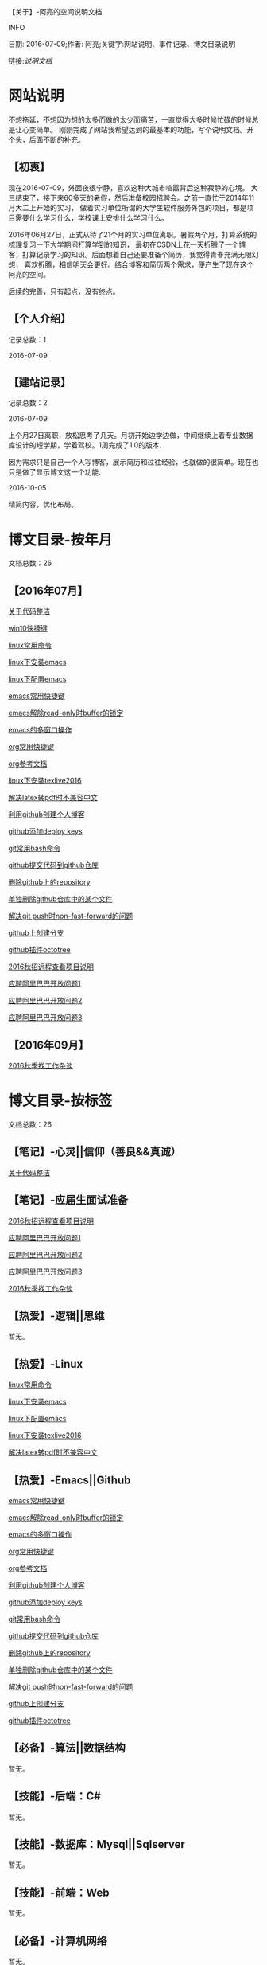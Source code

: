 【关于】-阿亮的空间说明文档
**** INFO
日期: 2016-07-09;作者: 阿亮;关键字:网站说明、事件记录、博文目录说明

链接:[[als-about.html][说明文档]]
* 网站说明
不想拖延，不想因为想的太多而做的太少而痛苦，一直觉得大多时候忙碌的时候总是让心变简单。
刚刚完成了网站我希望达到的最基本的功能，写个说明文档。开个头，后面不断的补充。
** 【初衷】
现在2016-07-09，外面夜很宁静，喜欢这种大城市喧嚣背后这种寂静的心境。
大三结束了，接下来60多天的暑假，然后准备校园招聘会。之前一直忙于2014年11月大二上开始的实习，
做着实习单位所谓的大学生软件服务外包的项目，都是项目需要什么学习什么，学校课上安排什么学习什么。

2016年06月27日，正式从待了21个月的实习单位离职。暑假两个月，打算系统的梳理复习一下大学期间打算学到的知识，
最初在CSDN上花一天折腾了一个博客，打算记录学习的知识。后面想着自己还要准备个简历，我觉得青春充满无限幻想，
喜欢折腾，相信明天会更好。结合博客和简历两个需求，便产生了现在这个阿亮的空间。

后续的完善，只有起点，没有终点。
** 【个人介绍】
记录总数：1
**** 2016-07-09
** 【建站记录】
记录总数：2
**** 2016-07-09
上个月27日离职，放松思考了几天。月初开始边学边做，中间继续上着专业数据库设计的短学期，学着驾校。1周完成了1.0的版本.

因为需求只是自己一个人写博客，展示简历和过往经验，也就做的很简单。现在也只是做了显示博文这一个功能.
**** 2016-10-05
精简内容，优化布局。
* 博文目录-按年月
文档总数：26
** 【2016年07月】
**** [[file:201607/1.html][关于代码整洁]]
**** [[file:201607/2.html][win10快捷键]]
**** [[file:201607/3.html][linux常用命令]]
**** [[file:201607/4.html][linux下安装emacs]]
**** [[file:201607/5.html][linux下配置emacs]]
**** [[file:201607/6.html][emacs常用快捷键]]
**** [[file:201607/7.html][emacs解除read-only时buffer的锁定]]
**** [[file:201607/8.html][emacs的多窗口操作]]
**** [[file:201607/9.html][org常用快捷键]]
**** [[file:201607/10.html][org参考文档]]
**** [[file:201607/11.html][linux下安装texlive2016]]
**** [[file:201607/12.html][解决latex转pdf时不兼容中文]]
**** [[file:201607/13.html][利用github创建个人博客]]
**** [[file:201607/14.html][github添加deploy keys]]
**** [[file:201607/15.html][git常用bash命令]]
**** [[file:201607/16.html][github提交代码到github仓库]]
**** [[file:201607/17.html][删除github上的repository]]
**** [[file:201607/18.html][单独删除github仓库中的某个文件]]
**** [[file:201607/19.html][解决git push时non-fast-forward的问题]]
**** [[file:201607/20.html][github上创建分支]]
**** [[file:201607/21.html][github插件octotree]]
**** [[file:201607/22.html][2016秋招远程查看项目说明]]
**** [[file:201607/23.html][应聘阿里巴巴开放问题1]]
**** [[file:201607/24.html][应聘阿里巴巴开放问题2]]
**** [[file:201607/25.html][应聘阿里巴巴开放问题3]]
** 【2016年09月】
**** [[file:201609/1.html][2016秋季找工作杂谈]]
* 博文目录-按标签
文档总数：26
** 【笔记】-心灵||信仰（善良&&真诚）
**** [[file:201607/1.html][关于代码整洁]]
** 【笔记】-应届生面试准备
**** [[file:201607/22.html][2016秋招远程查看项目说明]]
**** [[file:201607/23.html][应聘阿里巴巴开放问题1]]
**** [[file:201607/24.html][应聘阿里巴巴开放问题2]]
**** [[file:201607/25.html][应聘阿里巴巴开放问题3]]
**** [[file:201609/1.html][2016秋季找工作杂谈]]
** 【热爱】-逻辑||思维
暂无。
** 【热爱】-Linux
**** [[file:201607/3.html][linux常用命令]]
**** [[file:201607/4.html][linux下安装emacs]]
**** [[file:201607/5.html][linux下配置emacs]]
**** [[file:201607/11.html][linux下安装texlive2016]]
**** [[file:201607/12.html][解决latex转pdf时不兼容中文]]
** 【热爱】-Emacs||Github
**** [[file:201607/6.html][emacs常用快捷键]]
**** [[file:201607/7.html][emacs解除read-only时buffer的锁定]]
**** [[file:201607/8.html][emacs的多窗口操作]]
**** [[file:201607/9.html][org常用快捷键]]
**** [[file:201607/10.html][org参考文档]]
**** [[file:201607/13.html][利用github创建个人博客]]
**** [[file:201607/14.html][github添加deploy keys]]
**** [[file:201607/15.html][git常用bash命令]]
**** [[file:201607/16.html][github提交代码到github仓库]]
**** [[file:201607/17.html][删除github上的repository]]
**** [[file:201607/18.html][单独删除github仓库中的某个文件]]
**** [[file:201607/19.html][解决git push时non-fast-forward的问题]]
**** [[file:201607/20.html][github上创建分支]]
**** [[file:201607/21.html][github插件octotree]]
** 【必备】-算法||数据结构
暂无。
** 【技能】-后端：C#
暂无。
** 【技能】-数据库：Mysql||Sqlserver
暂无。
** 【技能】-前端：Web
暂无。
** 【必备】-计算机网络
暂无。
** 【必备】-操作系统||服务器
**** [[file:201607/2.html][win10快捷键]]
* 事件记录
** 【版本记录】
记录总数：2
**** V1.0---2016-07-09
完成基本的功能。。
**** V2.0---2016-10-05
改变布局和风格。。
** 【架构记录】
记录总数：1
***** A1.0---2016-07-09
**** 【其他记录】
暂无其他事件记录。
* 简单计划
记录总数：1
***** 2016-07-09
当前只是实现了记录自己学习的博文，接下来会先系统的学习想学习的知识。一个简单的计划如下：
| 任务名称           | 开始时间         | 完成时间         |
|--------------------+------------------+------------------|
| 英语               | <2016-07-10 Sun> | <2016-09-15 Thu> |
|--------------------+------------------+------------------|
| C语言算法/数据结构 | <2016-07-10 Sun> | <2016-09-15 Thu> |
|--------------------+------------------+------------------|
| C#                 | <2016-07-10 Sun> | <2016-09-15 Thu> |
|--------------------+------------------+------------------|
| linux              | <2016-07-10 Sun> | <2016-08-08 Mon> |
|--------------------+------------------+------------------|
| T-SQL              | <2016-08-09 Tue> | <2016-09-15 Thu> |
|--------------------+------------------+------------------|
| html               | <2016-07-10 Sun> | <2016-07-11 Mon> |
|--------------------+------------------+------------------|
| css                | <2016-07-12 Tue> | <2016-07-13 Wed> |
|--------------------+------------------+------------------|
| js                 | <2016-07-14 Thu> | <2016-07-16 Sat> |
|--------------------+------------------+------------------|
| jquery             | <2016-07-17 Sun> | <2016-07-18 Mon> |
|--------------------+------------------+------------------|
| xml-ajax-json      | <2016-07-21 Thu> | <2016-07-25 Mon> |
|--------------------+------------------+------------------|
| ruby on rail       | <2016-07-26 Tue> | <2016-07-31 Sun> |
|--------------------+------------------+------------------|
| winform            | <2016-08-01 Mon> | <2016-08-08 Mon> |
|--------------------+------------------+------------------|
| wpf                | <2016-08-09 Tue> | <2016-08-16 Tue> |
|--------------------+------------------+------------------|
| web service        | <2016-08-17 Wed> | <2016-08-20 Sat> |
|--------------------+------------------+------------------|
| winphone           | <2016-08-21 Sun> | <2016-08-31 Wed> |
|--------------------+------------------+------------------|
| 计算机网络         | <2016-09-01 Thu> | <2016-09-03 Sat> |
|--------------------+------------------+------------------|
| 设计模式了解       | <2016-09-04 Sun> | <2016-09-05 Mon> |
|--------------------+------------------+------------------|
| 框架学习了解       | <2016-09-06 Tue> | <2016-10-07 Fri> |

* 感谢
* 链接
